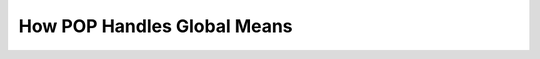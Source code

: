 .. _pop_global_means:

============================
How POP Handles Global Means
============================

